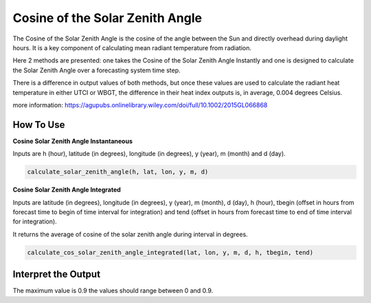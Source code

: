 Cosine of the Solar Zenith Angle
======================================
The Cosine of the Solar Zenith Angle is the cosine of the angle between the Sun and directly overhead
during daylight hours. It is a key component of calculating mean radiant temperature from radiation.

Here 2 methods are presented: one takes the Cosine of the Solar Zenith Angle Instantly and one is designed
to calculate the Solar Zenith Angle over a forecasting system time step.

There is a difference in output values of both methods, but once these values are used to calculate the
radiant heat temperature in either UTCI or WBGT, the difference in their heat index outputs is, in average, 0.004 degrees Celsius.

more information: https://agupubs.onlinelibrary.wiley.com/doi/full/10.1002/2015GL066868

How To Use
----------------

**Cosine Solar Zenith Angle Instantaneous**

Inputs are h (hour), latitude (in degrees), longitude (in degrees), y (year), m (month) and d (day).

.. code-block:: python

    calculate_solar_zenith_angle(h, lat, lon, y, m, d)


**Cosine Solar Zenith Angle Integrated**

Inputs are latitude (in degrees), longitude (in degrees), y (year), m (month), d (day), h (hour), tbegin (offset in 
hours from forecast time to begin of time interval for integration) and tend (offset in hours from forecast time
to end of time interval for integration). 

It returns the average of cosine of the solar zenith angle during interval in degrees.

.. code-block:: python

    calculate_cos_solar_zenith_angle_integrated(lat, lon, y, m, d, h, tbegin, tend)


Interpret the Output
-------------------------

The maximum value is 0.9 the values should range between 0 and 0.9.
